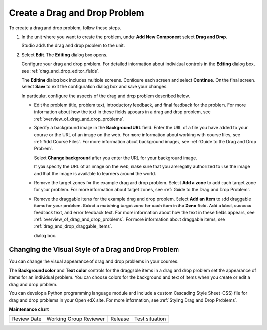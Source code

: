 .. _Create a Drag and Drop Problem:

Create a Drag and Drop Problem
##############################

.. tags:: educator, how-to

To create a drag and drop problem, follow these steps.

#. In the unit where you want to create the problem, under **Add New
   Component** select **Drag and Drop**.

   Studio adds the drag and drop problem to the unit.

#. Select **Edit**. The **Editing** dialog box opens.

   Configure your drag and drop problem. For detailed information about
   individual controls in the **Editing** dialog box, see
   :ref:`drag_and_drop_editor_fields`.

   The **Editing** dialog box includes multiple screens.
   Configure each screen and select **Continue**. On the final screen, select
   **Save** to exit the configuration dialog box and save your changes.

   In particular, configure the aspects of the drag and drop problem described
   below.

   * Edit the problem title, problem text, introductory feedback, and final
     feedback for the problem. For more information about how the text in these
     fields appears in a drag and drop problem, see
     :ref:`overview_of_drag_and_drop_problems`.

   * Specify a background image in the **Background URL** field. Enter the URL
     of a file you have added to your course or the URL of an image on the web.
     For more information about working with course files, see :ref:`Add Course
     Files`.  For more information about background images, see
     :ref:`Guide to the Drag and Drop Problem`.

     Select **Change background** after you enter the URL for your background
     image.

     If you specify the URL of an image on the web, make sure that you are
     legally authorized to use the image and that the image is available to
     learners around the world.

   * Remove the target zones for the example drag and drop problem. Select
     **Add a zone** to add each target zone for your problem. For more
     information about target zones, see
     :ref:`Guide to the Drag and Drop Problem`.

   * Remove the draggable items for the example drag and drop problem. Select
     **Add an item** to add draggable items for your problem. Select a matching
     target zone for each item in the **Zone** field. Add a label, success
     feedback text, and error feedback text. For more information about how the
     text in these fields appears, see
     :ref:`overview_of_drag_and_drop_problems`. For more information about
     draggable items, see :ref:`drag_and_drop_draggable_items`.

     dialog box.

.. _Styling Drag and Drop Problems:

Changing the Visual Style of a Drag and Drop Problem
****************************************************

You can change the visual appearance of drag and drop problems in your courses.

The **Background color** and **Text color** controls for the draggable items in
a drag and drop problem set the appearance of items for an individual problem.
You can choose colors for the background and text of items when you create or
edit a drag and drop problem.

You can develop a Python programming language module and include a custom
Cascading Style Sheet (CSS) file for drag and drop problems in your Open edX
site. For more information, see :ref:`Styling Drag and Drop Problems`.


.. seealso::
 

 :ref:`Drag and Drop Problem <About the Drag and Drop Problem>` (concept)

 :ref:`Guide to the Drag and Drop Problem` (reference)


**Maintenance chart**

+--------------+-------------------------------+----------------+--------------------------------+
| Review Date  | Working Group Reviewer        |   Release      |Test situation                  |
+--------------+-------------------------------+----------------+--------------------------------+
|              |                               |                |                                |
+--------------+-------------------------------+----------------+--------------------------------+
